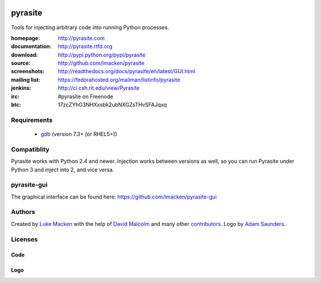 .. image:: http://pyrasite.com/logo.png

pyrasite
========

.. image:: https://api.travis-ci.org/lmacken/pyrasite.png?branch=develop
   :target: http://travis-ci.org/lmacken/pyrasite
.. image:: https://coveralls.io/repos/lmacken/pyrasite/badge.png?branch=develop
   :target: https://coveralls.io/r/lmacken/pyrasite?branch=develop
.. image:: https://pypip.in/v/pyrasite/badge.png
   :target: https://crate.io/packages/pyrasite
.. image:: https://pypip.in/d/pyrasite/badge.png
   :target: https://crate.io/packages/pyrasite

.. split here

Tools for injecting arbitrary code into running Python processes.

:homepage: http://pyrasite.com
:documentation: http://pyrasite.rtfd.org
:download: http://pypi.python.org/pypi/pyrasite
:source: http://github.com/lmacken/pyrasite
:screenshots: http://readthedocs.org/docs/pyrasite/en/latest/GUI.html
:mailing list: https://fedorahosted.org/mailman/listinfo/pyrasite
:jenkins: http://ci.csh.rit.edu/view/Pyrasite
:irc: #pyrasite on Freenode
:btc: 17zcZYhG3NHXxsbk2ubNXGZsTHvSFAJqxq

Requirements
~~~~~~~~~~~~

 * `gdb <https://www.gnu.org/s/gdb>`_ (version 7.3+ (or RHEL5+))

Compatiblity
~~~~~~~~~~~~

Pyrasite works with Python 2.4 and newer. Injection works between versions
as well, so you can run Pyrasite under Python 3 and inject into 2, and
vice versa.

pyrasite-gui
~~~~~~~~~~~~

The graphical interface can be found here: https://github.com/lmacken/pyrasite-gui

.. image:: http://lewk.org/img/pyrasite/pyrasite-info-thumb.png

Authors
~~~~~~~

Created by `Luke Macken <http://twitter.com/lmacken>`_ with the help of
`David Malcolm <http://dmalcolm.livejournal.com>`_ and many other
`contributors <https://github.com/lmacken/pyrasite/contributors>`_.
Logo by `Adam Saunders <https://fedorahosted.org/design-team/ticket/214>`_.

Licenses
~~~~~~~~

Code
^^^^

.. image:: https://www.gnu.org/graphics/gplv3-127x51.png
   :target: https://www.gnu.org/licenses/gpl.txt

Logo
^^^^

.. image:: https://creativecommons.org/images/deed/nolaw.png
   :target: https://creativecommons.org/publicdomain/zero/1.0/

